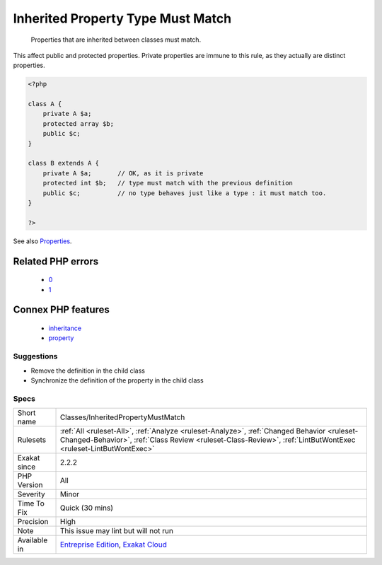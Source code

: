 .. _classes-inheritedpropertymustmatch:

.. _inherited-property-type-must-match:

Inherited Property Type Must Match
++++++++++++++++++++++++++++++++++

  Properties that are inherited between classes must match. 

This affect public and protected properties. Private properties are immune to this rule, as they actually are distinct properties.

.. code-block:: php
   
   <?php
   
   class A {
       private A $a;
       protected array $b;
       public $c;
   }
   
   class B extends A {
       private A $a;       // OK, as it is private
       protected int $b;   // type must match with the previous definition
       public $c;          // no type behaves just like a type : it must match too.
   }
   
   ?>

See also `Properties <https://www.php.net/manual/en/language.oop5.properties.php>`_.

Related PHP errors 
-------------------

  + `0 <https://php-errors.readthedocs.io/en/latest/messages/Type+of+b%3A%3A%24a+must+not+be+defined+%28as+in+class+a%29.html>`_
  + `1 <https://php-errors.readthedocs.io/en/latest/messages/Type+of+b%3A%3A%24a+must+be+array+%28as+in+class+a%29.html>`_



Connex PHP features
-------------------

  + `inheritance <https://php-dictionary.readthedocs.io/en/latest/dictionary/inheritance.ini.html>`_
  + `property <https://php-dictionary.readthedocs.io/en/latest/dictionary/property.ini.html>`_


Suggestions
___________

* Remove the definition in the child class
* Synchronize the definition of the property in the child class




Specs
_____

+--------------+--------------------------------------------------------------------------------------------------------------------------------------------------------------------------------------------------------------+
| Short name   | Classes/InheritedPropertyMustMatch                                                                                                                                                                           |
+--------------+--------------------------------------------------------------------------------------------------------------------------------------------------------------------------------------------------------------+
| Rulesets     | :ref:`All <ruleset-All>`, :ref:`Analyze <ruleset-Analyze>`, :ref:`Changed Behavior <ruleset-Changed-Behavior>`, :ref:`Class Review <ruleset-Class-Review>`, :ref:`LintButWontExec <ruleset-LintButWontExec>` |
+--------------+--------------------------------------------------------------------------------------------------------------------------------------------------------------------------------------------------------------+
| Exakat since | 2.2.2                                                                                                                                                                                                        |
+--------------+--------------------------------------------------------------------------------------------------------------------------------------------------------------------------------------------------------------+
| PHP Version  | All                                                                                                                                                                                                          |
+--------------+--------------------------------------------------------------------------------------------------------------------------------------------------------------------------------------------------------------+
| Severity     | Minor                                                                                                                                                                                                        |
+--------------+--------------------------------------------------------------------------------------------------------------------------------------------------------------------------------------------------------------+
| Time To Fix  | Quick (30 mins)                                                                                                                                                                                              |
+--------------+--------------------------------------------------------------------------------------------------------------------------------------------------------------------------------------------------------------+
| Precision    | High                                                                                                                                                                                                         |
+--------------+--------------------------------------------------------------------------------------------------------------------------------------------------------------------------------------------------------------+
| Note         | This issue may lint but will not run                                                                                                                                                                         |
+--------------+--------------------------------------------------------------------------------------------------------------------------------------------------------------------------------------------------------------+
| Available in | `Entreprise Edition <https://www.exakat.io/entreprise-edition>`_, `Exakat Cloud <https://www.exakat.io/exakat-cloud/>`_                                                                                      |
+--------------+--------------------------------------------------------------------------------------------------------------------------------------------------------------------------------------------------------------+


